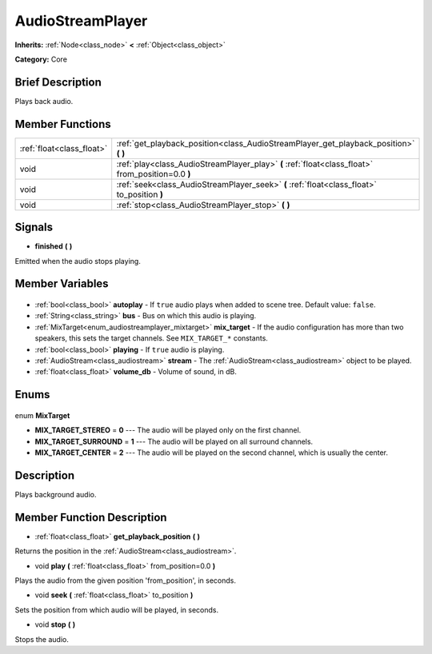 .. Generated automatically by doc/tools/makerst.py in Godot's source tree.
.. DO NOT EDIT THIS FILE, but the AudioStreamPlayer.xml source instead.
.. The source is found in doc/classes or modules/<name>/doc_classes.

.. _class_AudioStreamPlayer:

AudioStreamPlayer
=================

**Inherits:** :ref:`Node<class_node>` **<** :ref:`Object<class_object>`

**Category:** Core

Brief Description
-----------------

Plays back audio.

Member Functions
----------------

+----------------------------+---------------------------------------------------------------------------------------------------+
| :ref:`float<class_float>`  | :ref:`get_playback_position<class_AudioStreamPlayer_get_playback_position>` **(** **)**           |
+----------------------------+---------------------------------------------------------------------------------------------------+
| void                       | :ref:`play<class_AudioStreamPlayer_play>` **(** :ref:`float<class_float>` from_position=0.0 **)** |
+----------------------------+---------------------------------------------------------------------------------------------------+
| void                       | :ref:`seek<class_AudioStreamPlayer_seek>` **(** :ref:`float<class_float>` to_position **)**       |
+----------------------------+---------------------------------------------------------------------------------------------------+
| void                       | :ref:`stop<class_AudioStreamPlayer_stop>` **(** **)**                                             |
+----------------------------+---------------------------------------------------------------------------------------------------+

Signals
-------

.. _class_AudioStreamPlayer_finished:

- **finished** **(** **)**

Emitted when the audio stops playing.


Member Variables
----------------

  .. _class_AudioStreamPlayer_autoplay:

- :ref:`bool<class_bool>` **autoplay** - If ``true`` audio plays when added to scene tree. Default value: ``false``.

  .. _class_AudioStreamPlayer_bus:

- :ref:`String<class_string>` **bus** - Bus on which this audio is playing.

  .. _class_AudioStreamPlayer_mix_target:

- :ref:`MixTarget<enum_audiostreamplayer_mixtarget>` **mix_target** - If the audio configuration has more than two speakers, this sets the target channels. See ``MIX_TARGET_*`` constants.

  .. _class_AudioStreamPlayer_playing:

- :ref:`bool<class_bool>` **playing** - If ``true`` audio is playing.

  .. _class_AudioStreamPlayer_stream:

- :ref:`AudioStream<class_audiostream>` **stream** - The :ref:`AudioStream<class_audiostream>` object to be played.

  .. _class_AudioStreamPlayer_volume_db:

- :ref:`float<class_float>` **volume_db** - Volume of sound, in dB.


Enums
-----

  .. _enum_AudioStreamPlayer_MixTarget:

enum **MixTarget**

- **MIX_TARGET_STEREO** = **0** --- The audio will be played only on the first channel.
- **MIX_TARGET_SURROUND** = **1** --- The audio will be played on all surround channels.
- **MIX_TARGET_CENTER** = **2** --- The audio will be played on the second channel, which is usually the center.


Description
-----------

Plays background audio.

Member Function Description
---------------------------

.. _class_AudioStreamPlayer_get_playback_position:

- :ref:`float<class_float>` **get_playback_position** **(** **)**

Returns the position in the :ref:`AudioStream<class_audiostream>`.

.. _class_AudioStreamPlayer_play:

- void **play** **(** :ref:`float<class_float>` from_position=0.0 **)**

Plays the audio from the given position 'from_position', in seconds.

.. _class_AudioStreamPlayer_seek:

- void **seek** **(** :ref:`float<class_float>` to_position **)**

Sets the position from which audio will be played, in seconds.

.. _class_AudioStreamPlayer_stop:

- void **stop** **(** **)**

Stops the audio.


